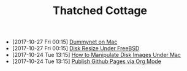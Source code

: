 #+TITLE: Thatched Cottage

- [2017-10-27 Fri 00:15] [[file:dummynet.org][Dummynet on Mac]]
- [2017-10-27 Fri 00:15] [[file:growfs.org][Disk Resize Under FreeBSD]]
- [2017-10-24 Tue 13:15] [[file:hdiutil.org][How to Manipulate Disk Images Under Mac]]
- [2017-10-24 Tue 13:15] [[file:org-publish.org][Publish Github Pages via Org Mode]]